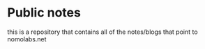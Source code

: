 * Public notes
this is a repository that contains all of the notes/blogs that point to nomolabs.net
